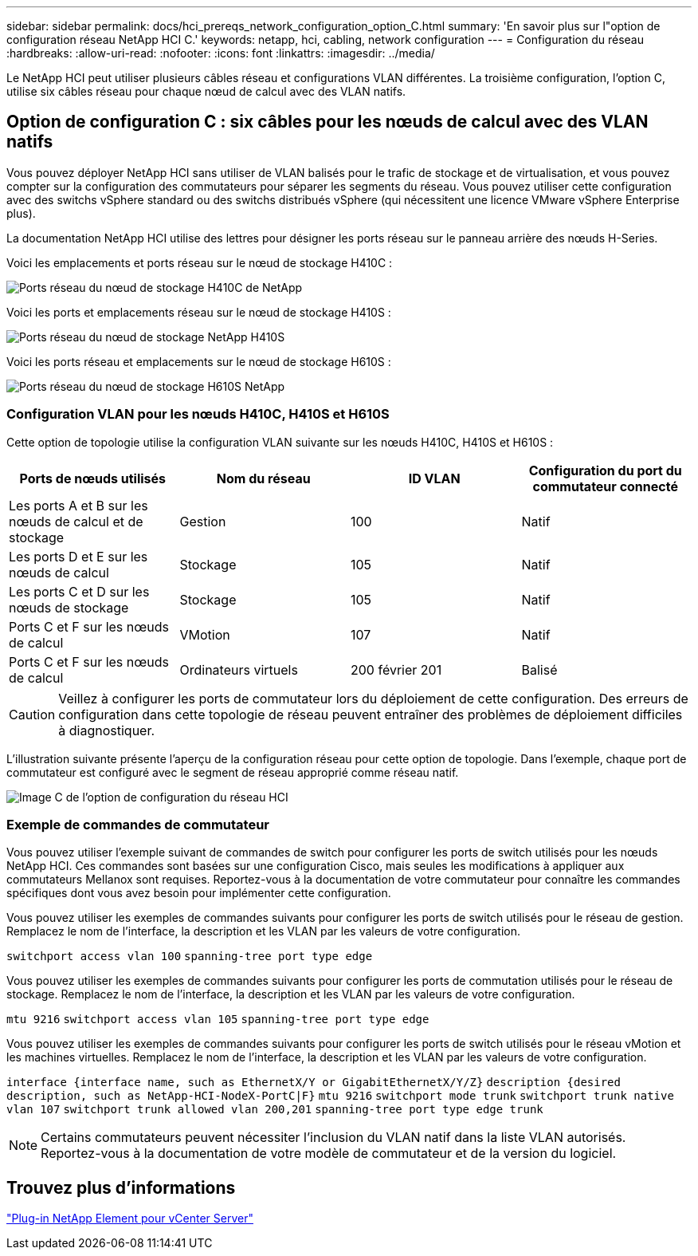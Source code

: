 ---
sidebar: sidebar 
permalink: docs/hci_prereqs_network_configuration_option_C.html 
summary: 'En savoir plus sur l"option de configuration réseau NetApp HCI C.' 
keywords: netapp, hci, cabling, network configuration 
---
= Configuration du réseau
:hardbreaks:
:allow-uri-read: 
:nofooter: 
:icons: font
:linkattrs: 
:imagesdir: ../media/


[role="lead"]
Le NetApp HCI peut utiliser plusieurs câbles réseau et configurations VLAN différentes. La troisième configuration, l'option C, utilise six câbles réseau pour chaque nœud de calcul avec des VLAN natifs.



== Option de configuration C : six câbles pour les nœuds de calcul avec des VLAN natifs

Vous pouvez déployer NetApp HCI sans utiliser de VLAN balisés pour le trafic de stockage et de virtualisation, et vous pouvez compter sur la configuration des commutateurs pour séparer les segments du réseau. Vous pouvez utiliser cette configuration avec des switchs vSphere standard ou des switchs distribués vSphere (qui nécessitent une licence VMware vSphere Enterprise plus).

La documentation NetApp HCI utilise des lettres pour désigner les ports réseau sur le panneau arrière des nœuds H-Series.

Voici les emplacements et ports réseau sur le nœud de stockage H410C :

[#H35700E_H410C]
image::HCI_ISI_compute_6cable.png[Ports réseau du nœud de stockage H410C de NetApp]

Voici les ports et emplacements réseau sur le nœud de stockage H410S :

[#H410S]
image::HCI_ISI_storage_cabling.png[Ports réseau du nœud de stockage NetApp H410S]

Voici les ports réseau et emplacements sur le nœud de stockage H610S :

[#H610S]
image::H610S_back_panel_ports.png[Ports réseau du nœud de stockage H610S NetApp]



=== Configuration VLAN pour les nœuds H410C, H410S et H610S

Cette option de topologie utilise la configuration VLAN suivante sur les nœuds H410C, H410S et H610S :

|===
| Ports de nœuds utilisés | Nom du réseau | ID VLAN | Configuration du port du commutateur connecté 


| Les ports A et B sur les nœuds de calcul et de stockage | Gestion | 100 | Natif 


| Les ports D et E sur les nœuds de calcul | Stockage | 105 | Natif 


| Les ports C et D sur les nœuds de stockage | Stockage | 105 | Natif 


| Ports C et F sur les nœuds de calcul | VMotion | 107 | Natif 


| Ports C et F sur les nœuds de calcul | Ordinateurs virtuels | 200 février 201 | Balisé 
|===

CAUTION: Veillez à configurer les ports de commutateur lors du déploiement de cette configuration. Des erreurs de configuration dans cette topologie de réseau peuvent entraîner des problèmes de déploiement difficiles à diagnostiquer.

L'illustration suivante présente l'aperçu de la configuration réseau pour cette option de topologie. Dans l'exemple, chaque port de commutateur est configuré avec le segment de réseau approprié comme réseau natif.

image::hci_networking_config_scenario_2.png[Image C de l'option de configuration du réseau HCI]



=== Exemple de commandes de commutateur

Vous pouvez utiliser l'exemple suivant de commandes de switch pour configurer les ports de switch utilisés pour les nœuds NetApp HCI. Ces commandes sont basées sur une configuration Cisco, mais seules les modifications à appliquer aux commutateurs Mellanox sont requises. Reportez-vous à la documentation de votre commutateur pour connaître les commandes spécifiques dont vous avez besoin pour implémenter cette configuration.

Vous pouvez utiliser les exemples de commandes suivants pour configurer les ports de switch utilisés pour le réseau de gestion. Remplacez le nom de l'interface, la description et les VLAN par les valeurs de votre configuration.


`switchport access vlan 100`
`spanning-tree port type edge`

Vous pouvez utiliser les exemples de commandes suivants pour configurer les ports de commutation utilisés pour le réseau de stockage. Remplacez le nom de l'interface, la description et les VLAN par les valeurs de votre configuration.


`mtu 9216`
`switchport access vlan 105`
`spanning-tree port type edge`

Vous pouvez utiliser les exemples de commandes suivants pour configurer les ports de switch utilisés pour le réseau vMotion et les machines virtuelles. Remplacez le nom de l'interface, la description et les VLAN par les valeurs de votre configuration.

`interface {interface name, such as EthernetX/Y or GigabitEthernetX/Y/Z}`
`description {desired description, such as NetApp-HCI-NodeX-PortC|F}`
`mtu 9216`
`switchport mode trunk`
`switchport trunk native vlan 107`
`switchport trunk allowed vlan 200,201`
`spanning-tree port type edge trunk`


NOTE: Certains commutateurs peuvent nécessiter l'inclusion du VLAN natif dans la liste VLAN autorisés. Reportez-vous à la documentation de votre modèle de commutateur et de la version du logiciel.



== Trouvez plus d'informations

https://docs.netapp.com/us-en/vcp/index.html["Plug-in NetApp Element pour vCenter Server"^]
